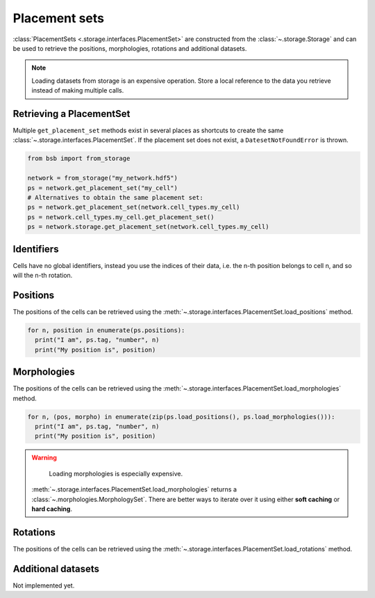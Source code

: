 ##############
Placement sets
##############

:class:`PlacementSets <.storage.interfaces.PlacementSet>` are constructed from the
:class:`~.storage.Storage` and can be used to retrieve the positions, morphologies,
rotations and additional datasets.

.. note::

  Loading datasets from storage is an expensive operation. Store a local reference to the
  data you retrieve instead of making multiple calls.

Retrieving a PlacementSet
=========================

Multiple ``get_placement_set`` methods exist in several places as shortcuts to create the
same :class:`~.storage.interfaces.PlacementSet`. If the placement set does not exist, a
``DatesetNotFoundError`` is thrown.

.. code-block:: python

  from bsb import from_storage

  network = from_storage("my_network.hdf5")
  ps = network.get_placement_set("my_cell")
  # Alternatives to obtain the same placement set:
  ps = network.get_placement_set(network.cell_types.my_cell)
  ps = network.cell_types.my_cell.get_placement_set()
  ps = network.storage.get_placement_set(network.cell_types.my_cell)


Identifiers
===========

Cells have no global identifiers, instead you use the indices of their data, i.e. the
n-th position belongs to cell n, and so will the n-th rotation.

Positions
=========

The positions of the cells can be retrieved using the
:meth:`~.storage.interfaces.PlacementSet.load_positions` method.

.. code-block:: python

  for n, position in enumerate(ps.positions):
    print("I am", ps.tag, "number", n)
    print("My position is", position)

Morphologies
============

The positions of the cells can be retrieved using the
:meth:`~.storage.interfaces.PlacementSet.load_morphologies` method.

.. code-block:: python

  for n, (pos, morpho) in enumerate(zip(ps.load_positions(), ps.load_morphologies())):
    print("I am", ps.tag, "number", n)
    print("My position is", position)

.. warning::

	Loading morphologies is especially expensive.

  :meth:`~.storage.interfaces.PlacementSet.load_morphologies` returns a
  :class:`~.morphologies.MorphologySet`. There are better ways to iterate over it using
  either **soft caching** or **hard caching**.

Rotations
=========

The positions of the cells can be retrieved using the
:meth:`~.storage.interfaces.PlacementSet.load_rotations` method.

Additional datasets
===================

Not implemented yet.

